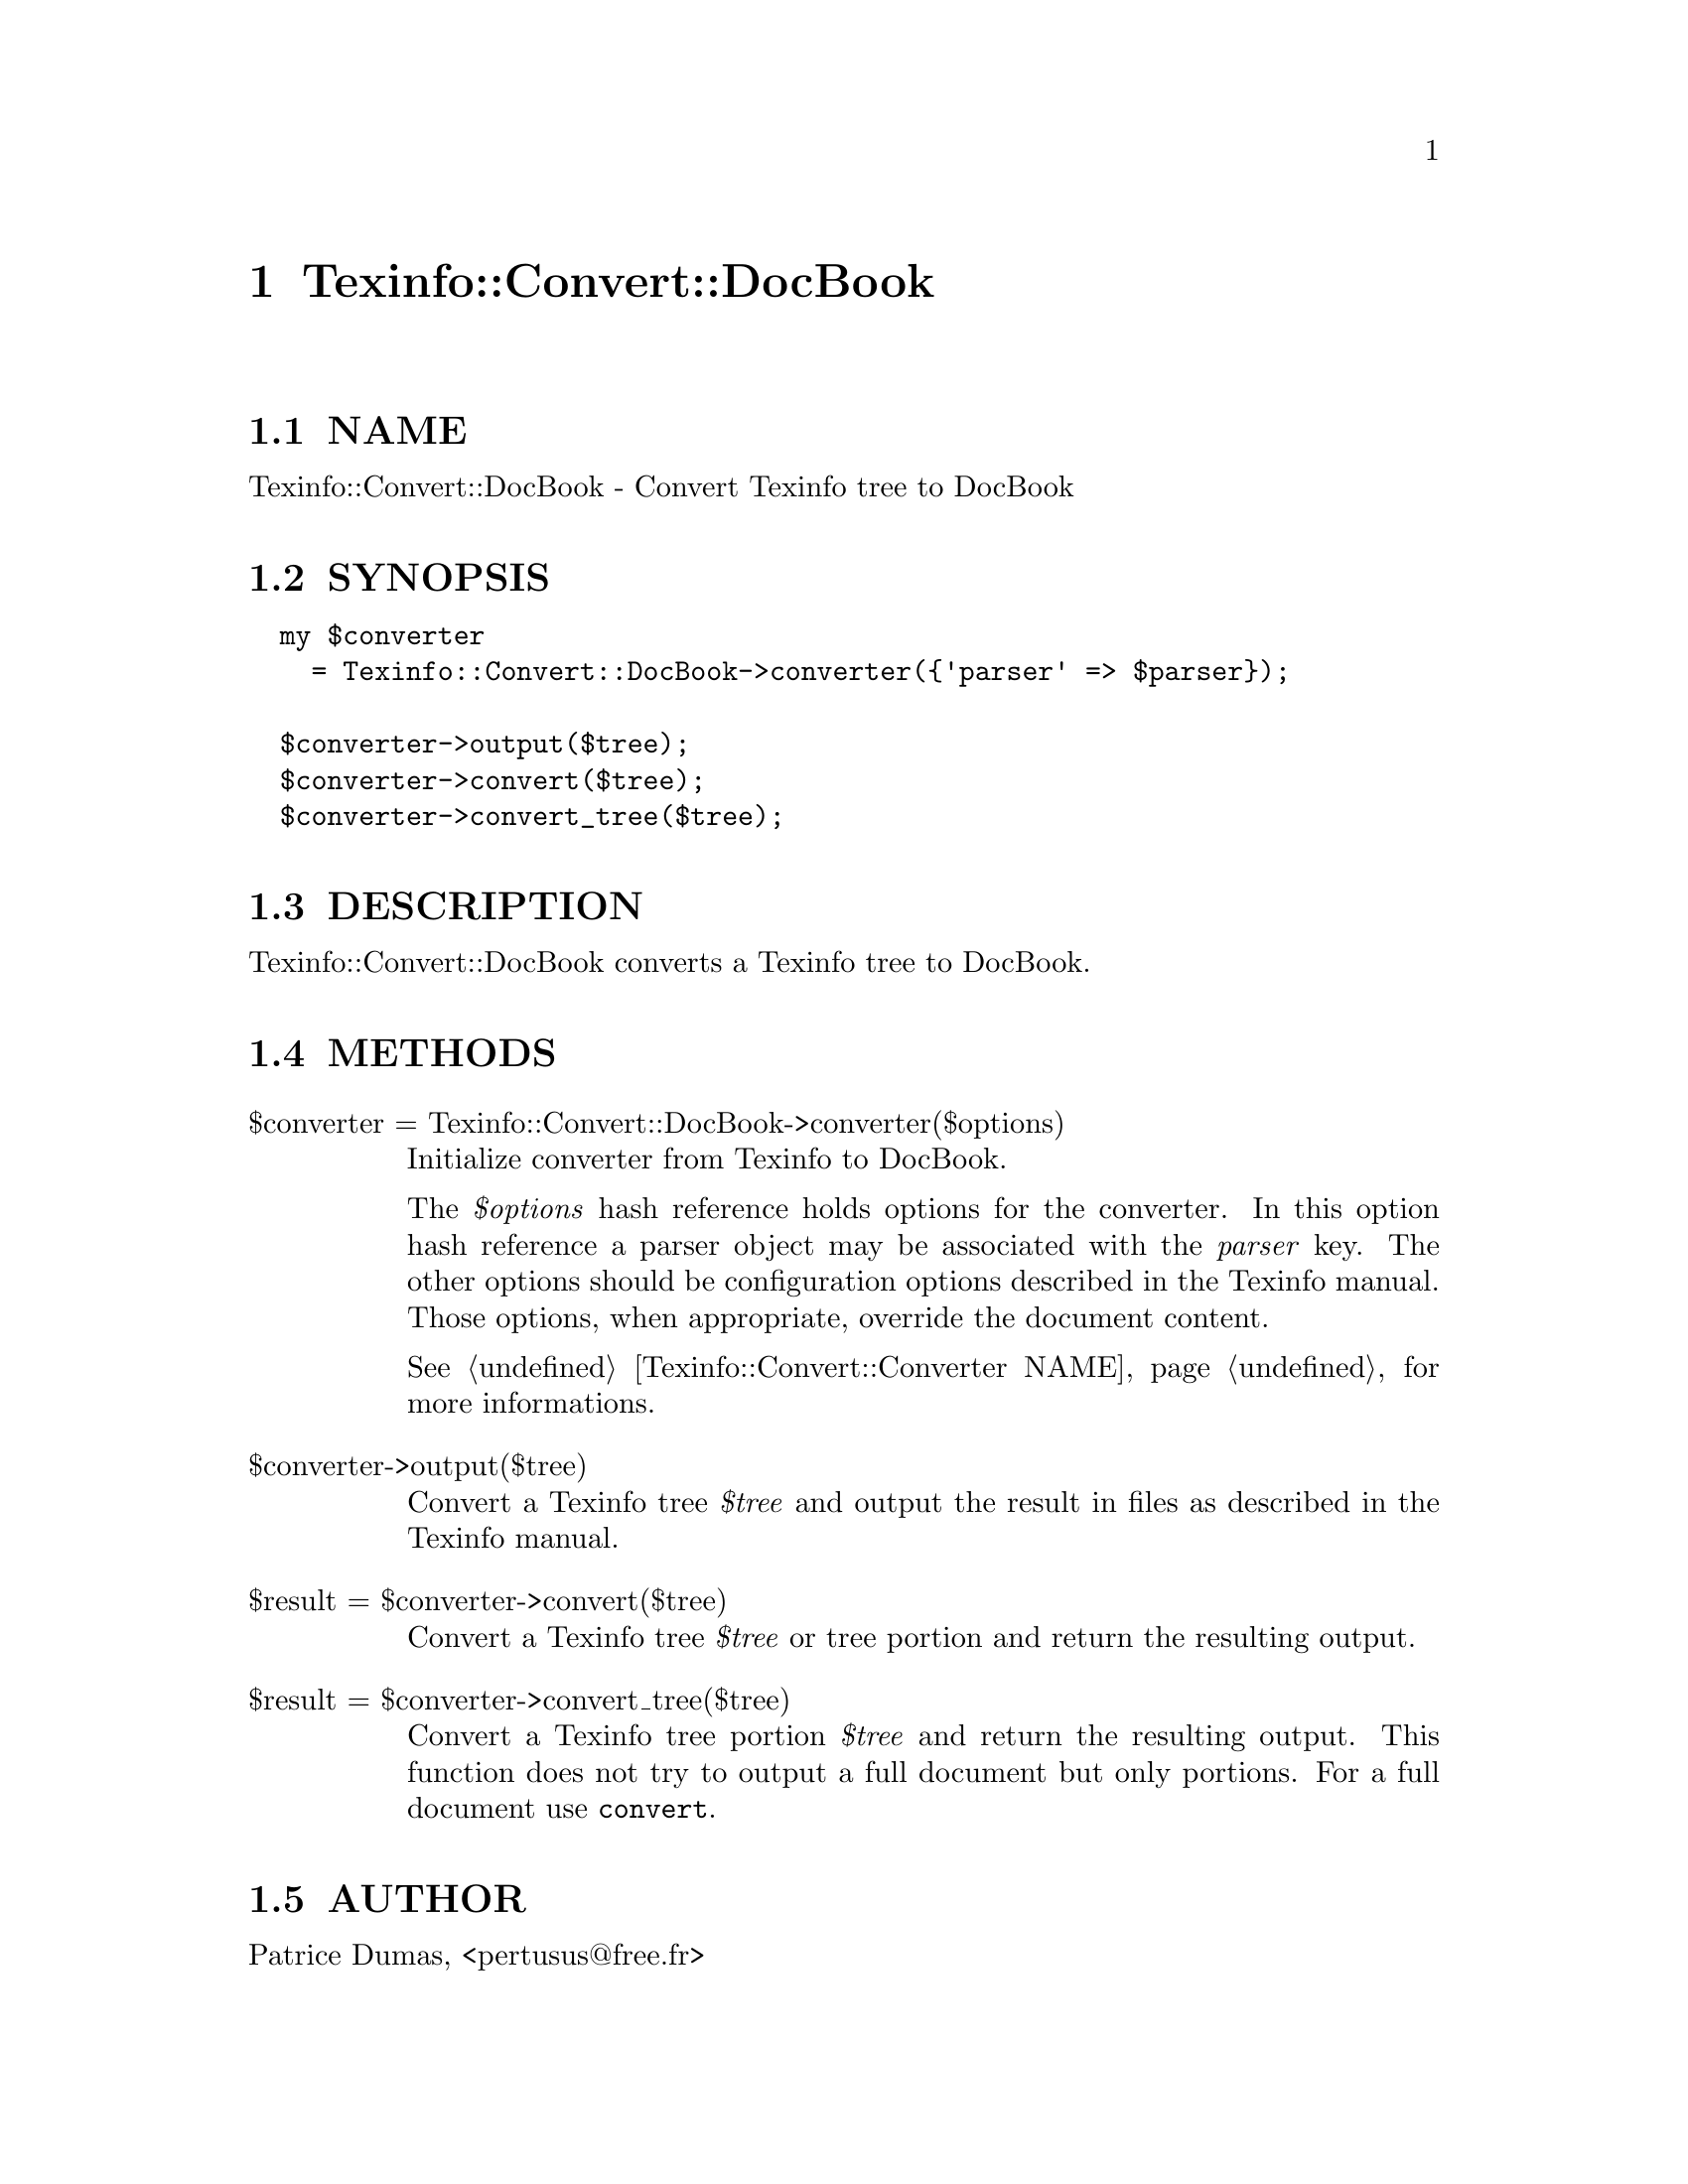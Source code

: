 @node Texinfo::Convert::DocBook
@chapter Texinfo::Convert::DocBook

@menu
* Texinfo@asis{::}Convert@asis{::}DocBook NAME::
* Texinfo@asis{::}Convert@asis{::}DocBook SYNOPSIS::
* Texinfo@asis{::}Convert@asis{::}DocBook DESCRIPTION::
* Texinfo@asis{::}Convert@asis{::}DocBook METHODS::
* Texinfo@asis{::}Convert@asis{::}DocBook AUTHOR::
* Texinfo@asis{::}Convert@asis{::}DocBook COPYRIGHT AND LICENSE::
@end menu

@node Texinfo::Convert::DocBook NAME
@section NAME

Texinfo::Convert::DocBook - Convert Texinfo tree to DocBook

@node Texinfo::Convert::DocBook SYNOPSIS
@section SYNOPSIS

@verbatim
  my $converter 
    = Texinfo::Convert::DocBook->converter({'parser' => $parser});

  $converter->output($tree);
  $converter->convert($tree);
  $converter->convert_tree($tree);
@end verbatim

@node Texinfo::Convert::DocBook DESCRIPTION
@section DESCRIPTION

Texinfo::Convert::DocBook converts a Texinfo tree to DocBook.

@node Texinfo::Convert::DocBook METHODS
@section METHODS

@table @asis
@item $converter = Texinfo::Convert::DocBook->converter($options)
@anchor{Texinfo::Convert::DocBook $converter = Texinfo::Convert::DocBook->converter($options)}

Initialize converter from Texinfo to DocBook.  

The @emph{$options} hash reference holds options for the converter.  In
this option hash reference a parser object may be associated with the 
@emph{parser} key.  The other options should be configuration options
described in the Texinfo manual.  Those options, when appropriate,
override the document content.

See @ref{Texinfo::Convert::Converter NAME} for more informations.

@item $converter->output($tree)
@anchor{Texinfo::Convert::DocBook $converter->output($tree)}

Convert a Texinfo tree @emph{$tree} and output the result in files as
described in the Texinfo manual.

@item $result = $converter->convert($tree)
@anchor{Texinfo::Convert::DocBook $result = $converter->convert($tree)}

Convert a Texinfo tree @emph{$tree} or tree portion and return 
the resulting output.

@item $result = $converter->convert_tree($tree)
@anchor{Texinfo::Convert::DocBook $result = $converter->convert_tree($tree)}

Convert a Texinfo tree portion @emph{$tree} and return the resulting 
output.  This function does not try to output a full document but only
portions.  For a full document use @code{convert}.

@end table

@node Texinfo::Convert::DocBook AUTHOR
@section AUTHOR

Patrice Dumas, <pertusus@@free.fr>

@node Texinfo::Convert::DocBook COPYRIGHT AND LICENSE
@section COPYRIGHT AND LICENSE

Copyright 2015 Free Software Foundation, Inc.

This library is free software; you can redistribute it and/or modify
it under the terms of the GNU General Public License as published by
the Free Software Foundation; either version 3 of the License, or (at 
your option) any later version.

